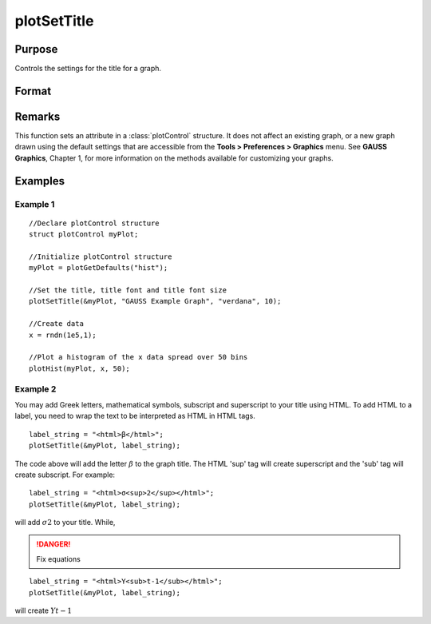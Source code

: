 
plotSetTitle
==============================================

Purpose
----------------
Controls the settings for the title for a graph.

Format
----------------
.. function:: plotSetTitle(&myPlot, title[, font[, fontSize[, fontColor]]])

    :param &myPlot: A :class:`plotControl` structure pointer.
    :type &myPlot: struct pointer

    :param title: the new title. This may contain HTML for the creation of Greek letters, mathematical symbols and text formatting.
    :type title: string

    :param font: Optional input, font or font family name.
    :type font: string

    :param fontSize: Optional input, font size in points.
    :type fontSize: scalar

    :param fontColor: Optional input, named color or RGB value.
    :type fontColor: string

Remarks
-------

This function sets an attribute in a :class:`plotControl` structure. It does not
affect an existing graph, or a new graph drawn using the default
settings that are accessible from the **Tools > Preferences > Graphics**
menu. See **GAUSS Graphics**, Chapter 1, for more information on the
methods available for customizing your graphs.

Examples
----------------

Example 1
+++++++++

::

    //Declare plotControl structure
    struct plotControl myPlot;
    
    //Initialize plotControl structure
    myPlot = plotGetDefaults("hist");
    
    //Set the title, title font and title font size 
    plotSetTitle(&myPlot, "GAUSS Example Graph", "verdana", 10);
    
    //Create data
    x = rndn(1e5,1);
    
    //Plot a histogram of the x data spread over 50 bins
    plotHist(myPlot, x, 50);

Example 2
+++++++++

You may add Greek letters, mathematical symbols, subscript and superscript to your title using HTML. 
To add HTML to a label, you need to wrap the text to be interpreted as HTML in HTML tags.

::

    label_string = "<html>β</html>";
    plotSetTitle(&myPlot, label_string);

The code above will add the letter :math:`β` to the graph title. The HTML 'sup' tag will create superscript and the 'sub' tag will create subscript. For example:

::

    label_string = "<html>σ<sup>2</sup></html>";
    plotSetTitle(&myPlot, label_string);

will add :math:`σ2` to your title. While,

.. DANGER:: Fix equations

::

    label_string = "<html>Y<sub>t-1</sub></html>";
    plotSetTitle(&myPlot, label_string);

will create :math:`Yt-1`

.. seealso:: Functions :func:`plotGetDefaults`, :func:`plotSetYLabel`, :func:`plotSetLineColor`, :func:`plotSetGrid`

